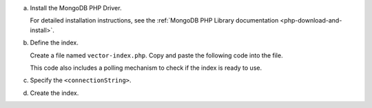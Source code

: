 a. Install the MongoDB PHP Driver.

   For detailed installation instructions, see the
   :ref:`MongoDB PHP Library documentation <php-download-and-install>`.

#. Define the index.

   Create a file named ``vector-index.php``. Copy and paste the following
   code into the file.

   .. literalinclude:: /includes/avs/index-management/create-index/basic-example.php
      :language: php
      :copyable: true
      :emphasize-lines: 6
      :caption: vector-index.php
      :linenos:

   .. include:: /includes/avs/tutorial/avs-quick-start-basic-index-description.rst

   This code also includes a polling mechanism to check if the index is ready to use.

#. Specify the ``<connectionString>``.

   .. include:: /includes/steps-connection-string-drivers-hidden.rst

#. Create the index.

   .. io-code-block::
       :copyable: true 

       .. input:: 
          :language: shell 

          php vector-index.php

       .. output:: /includes/avs/index-management/create-index/create-index-output.sh
          :language: console
